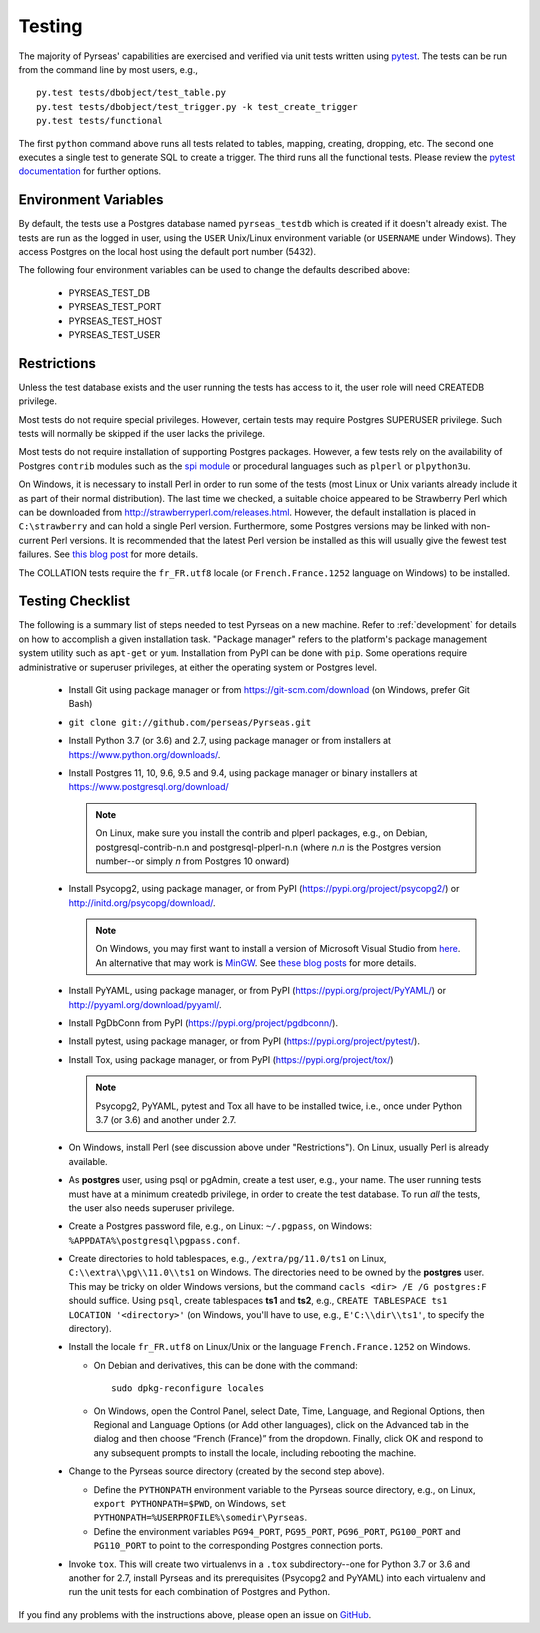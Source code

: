 .. _testing:

Testing
=======

The majority of Pyrseas' capabilities are exercised and verified via
unit tests written using `pytest
<https://docs.pytest.org/en/latest/>`_.  The tests can be run from the
command line by most users, e.g.,

::

   py.test tests/dbobject/test_table.py
   py.test tests/dbobject/test_trigger.py -k test_create_trigger
   py.test tests/functional

The first ``python`` command above runs all tests related to tables,
mapping, creating, dropping, etc.  The second one executes a single
test to generate SQL to create a trigger.  The third runs all the
functional tests.  Please review the `pytest documentation
<https://docs.pytest.org/en/latest/usage.html>`_ for further options.

Environment Variables
---------------------

By default, the tests use a Postgres database named ``pyrseas_testdb``
which is created if it doesn't already exist. The tests are run as the
logged in user, using the ``USER`` Unix/Linux environment variable (or
``USERNAME`` under Windows). They access Postgres on the local host
using the default port number (5432).

The following four environment variables can be used to change the
defaults described above:

 - PYRSEAS_TEST_DB
 - PYRSEAS_TEST_PORT
 - PYRSEAS_TEST_HOST
 - PYRSEAS_TEST_USER

Restrictions
------------

Unless the test database exists and the user running the tests has
access to it, the user role will need CREATEDB privilege.

Most tests do not require special privileges. However, certain tests
may require Postgres SUPERUSER privilege. Such tests will normally be
skipped if the user lacks the privilege.

Most tests do not require installation of supporting Postgres
packages.  However, a few tests rely on the availability of Postgres
``contrib`` modules such as the `spi module
<https://www.postgresql.org/docs/current/static/contrib-spi.html>`_ or
procedural languages such as ``plperl`` or ``plpython3u``.

On Windows, it is necessary to install Perl in order to run some of
the tests (most Linux or Unix variants already include it as part of
their normal distribution).  The last time we checked, a suitable
choice appeared to be Strawberry Perl which can be downloaded from
http://strawberryperl.com/releases.html. However, the default
installation is placed in ``C:\strawberry`` and can hold a single Perl
version.  Furthermore, some Postgres versions may be linked with
non-current Perl versions.  It is recommended that the latest Perl
version be installed as this will usually give the fewest test
failures.  See `this blog post
<https://pyrseas.wordpress.com/2012/10/17/testing-python-and-postgresql-on-windows-part-5/>`_
for more details.

The COLLATION tests require the
``fr_FR.utf8`` locale (or ``French.France.1252`` language on Windows)
to be installed.

Testing Checklist
-----------------

The following is a summary list of steps needed to test Pyrseas on a
new machine.  Refer to :ref:`development` for details on how to
accomplish a given installation task.  "Package manager" refers to the
platform's package management system utility such as ``apt-get`` or
``yum``.  Installation from PyPI can be done with ``pip``.  Some
operations require administrative or superuser privileges, at either
the operating system or Postgres level.

 - Install Git using package manager or from
   https://git-scm.com/download (on Windows, prefer Git Bash)

 - ``git clone git://github.com/perseas/Pyrseas.git``

 - Install Python 3.7 (or 3.6) and 2.7, using package manager or from
   installers at https://www.python.org/downloads/.

 - Install Postgres 11, 10, 9.6, 9.5 and 9.4, using package manager or
   binary installers at https://www.postgresql.org/download/

   .. note:: On Linux, make sure you install the contrib and plperl
             packages, e.g., on Debian, postgresql-contrib-n.n and
             postgresql-plperl-n.n (where `n.n` is the Postgres
             version number--or simply `n` from Postgres 10 onward)

 - Install Psycopg2, using package manager, or from PyPI
   (https://pypi.org/project/psycopg2/) or
   http://initd.org/psycopg/download/.

   .. note:: On Windows, you may first want to install a version of
             Microsoft Visual Studio from `here`_.  An alternative
             that may work is `MinGW <http://mingw.org/>`_. See
             `these blog`_ `posts`_ for more details.

 .. _here: https://www.microsoft.com/en-us/download/developer-tools.aspx

 .. _these blog: https://pyrseas.wordpress.com/2012/09/25/testing-python-and-postgresql-on-windows-part-2/

 .. _posts: https://pyrseas.wordpress.com/2012/09/28/testing-python-and-postgresql-on-windows-part-3/

 - Install PyYAML, using package manager, or from PyPI
   (https://pypi.org/project/PyYAML/) or
   http://pyyaml.org/download/pyyaml/.

 - Install PgDbConn from PyPI (https://pypi.org/project/pgdbconn/).

 - Install pytest, using package manager, or from PyPI
   (https://pypi.org/project/pytest/).

 - Install Tox, using package manager, or from PyPI
   (https://pypi.org/project/tox/)

   .. note:: Psycopg2, PyYAML, pytest and Tox all have to be installed
             twice, i.e., once under Python 3.7 (or 3.6) and another
             under 2.7.

 - On Windows, install Perl (see discussion above under
   "Restrictions"). On Linux, usually Perl is already available.

 - As **postgres** user, using psql or pgAdmin, create a test user,
   e.g., your name.  The user running tests must have at a minimum
   createdb privilege, in order to create the test database.  To run
   *all* the tests, the user also needs superuser privilege.

 - Create a Postgres password file, e.g., on Linux: ``~/.pgpass``, on
   Windows: ``%APPDATA%\postgresql\pgpass.conf``.

 - Create directories to hold tablespaces, e.g., ``/extra/pg/11.0/ts1``
   on Linux, ``C:\\extra\\pg\\11.0\\ts1`` on Windows.  The directories
   need to be owned by the **postgres** user. This may be tricky on
   older Windows versions, but the command ``cacls <dir> /E /G
   postgres:F`` should suffice.  Using ``psql``, create tablespaces
   **ts1** and **ts2**, e.g., ``CREATE TABLESPACE ts1 LOCATION
   '<directory>'`` (on Windows, you'll have to use, e.g.,
   ``E'C:\\dir\\ts1'``, to specify the directory).

 - Install the locale ``fr_FR.utf8`` on Linux/Unix or the language
   ``French.France.1252`` on Windows.

   - On Debian and derivatives, this can be done with the command::

      sudo dpkg-reconfigure locales

   - On Windows, open the Control Panel, select Date, Time, Language,
     and Regional Options, then Regional and Language Options (or Add
     other languages), click on the Advanced tab in the dialog and
     then choose “French (France)” from the dropdown. Finally, click
     OK and respond to any subsequent prompts to install the locale,
     including rebooting the machine.

 - Change to the Pyrseas source directory (created by the second step above).

   - Define the ``PYTHONPATH`` environment variable to the Pyrseas source
     directory, e.g., on Linux, ``export PYTHONPATH=$PWD``, on
     Windows, ``set PYTHONPATH=%USERPROFILE%\somedir\Pyrseas``.

   - Define the environment variables ``PG94_PORT``, ``PG95_PORT``,
     ``PG96_PORT``, ``PG100_PORT`` and ``PG110_PORT`` to point to the
     corresponding Postgres connection ports.

 - Invoke ``tox``. This will create two virtualenvs in a ``.tox``
   subdirectory--one for Python 3.7 or 3.6 and another for 2.7,
   install Pyrseas and its prerequisites (Psycopg2 and PyYAML) into
   each virtualenv and run the unit tests for each combination of
   Postgres and Python.

If you find any problems with the instructions above, please open an
issue on `GitHub <https://github.com/perseas/Pyrseas/issues>`_.
